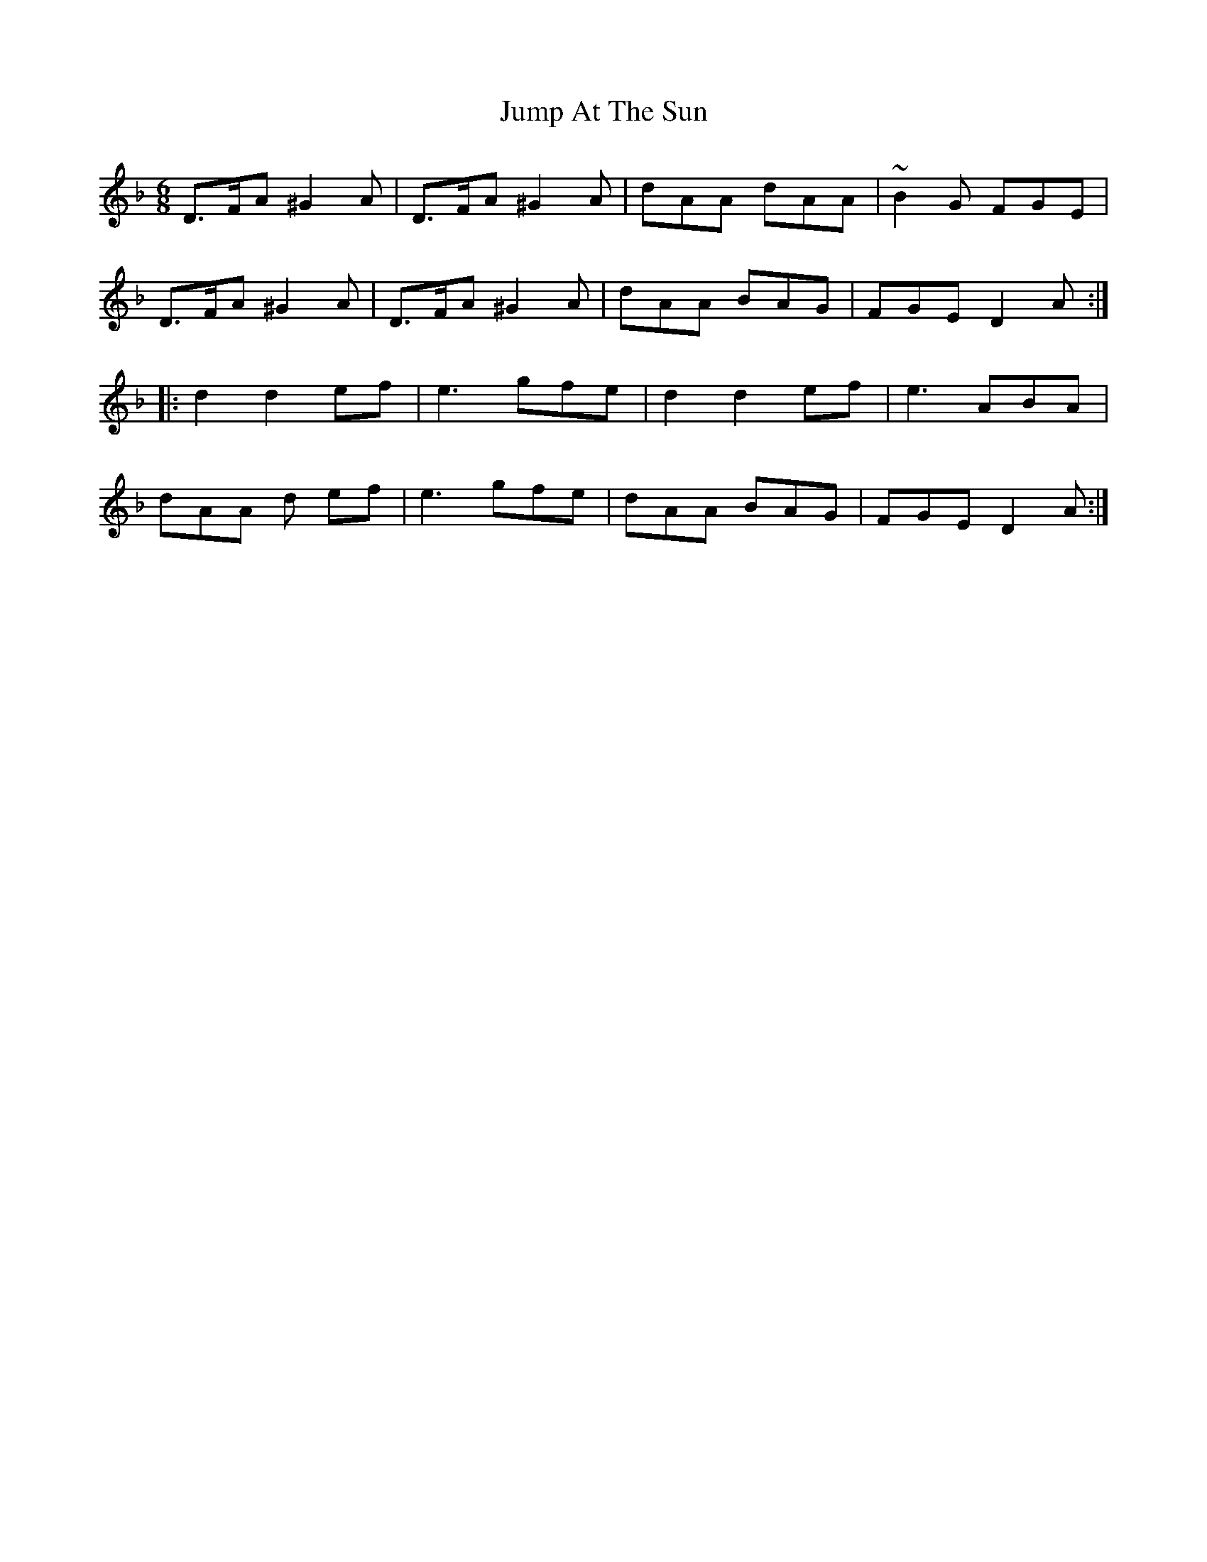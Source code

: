 X: 21029
T: Jump At The Sun
R: jig
M: 6/8
K: Dminor
D>FA ^G2A|D>FA ^G2A|dAA dAA|~B2G FGE|
D>FA ^G2A|D>FA ^G2A|dAA BAG|FGE D2A:|
|:d2 d2 ef|e3 gfe|d2d2ef|e3 ABA|
dAA d ef|e3 gfe|dAA BAG|FGE D2A:|


